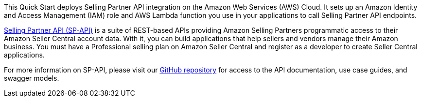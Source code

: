// Replace the content in <>
// Briefly describe the software. Use consistent and clear branding. 
// Include the benefits of using the software on AWS, and provide details on usage scenarios.

This Quick Start deploys Selling Partner API integration on the Amazon Web Services (AWS) Cloud. It sets up an Amazon Identity and Access Management (IAM) role and AWS Lambda function you use in your applications to call Selling Partner API endpoints.

https://developer.amazonservices.com/[Selling Partner API (SP-API)] is a suite of REST-based APIs providing Amazon Selling Partners programmatic access to their Amazon Seller Central account data. With it, you can build applications that help sellers and vendors manage their Amazon business. You must have a Professional selling plan on Amazon Seller Central and register as a developer to create Seller Central applications.

For more information on SP-API, please visit our https://github.com/amzn/selling-partner-api-docs[GitHub repository] for access to the API documentation, use case guides, and swagger models. 

